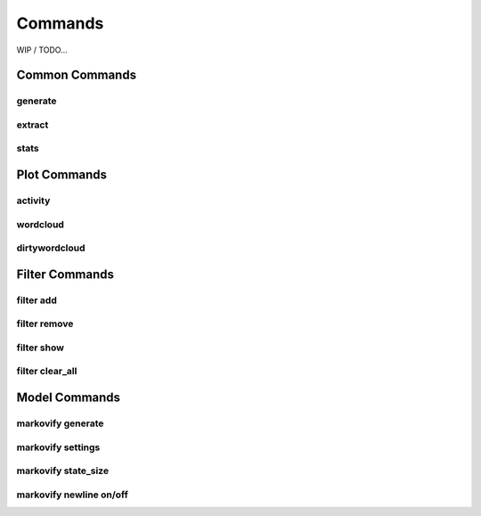 Commands
========

WIP / TODO...

Common Commands
---------------

generate
````````

extract
```````

stats
`````

Plot Commands
-------------

activity
````````

wordcloud
`````````

dirtywordcloud
``````````````

Filter Commands
---------------

filter add
``````````

filter remove
`````````````

filter show
```````````

filter clear_all
````````````````

Model Commands
--------------

markovify generate
``````````````````

markovify settings
``````````````````

markovify state_size
````````````````````

markovify newline on/off
````````````````````````
